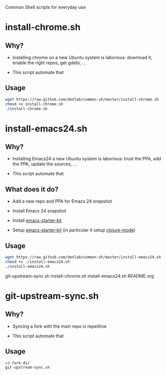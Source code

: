 #+STARTUP: indent

Common Shell scripts for everyday use

* install-chrome.sh

** Why? 

- Installing chrome on a new Ubuntu system is laborious: download it,
  enable the right repos, get gdebi, ...

- This script automate that

** Usage

#+BEGIN_SRC sh
wget https://raw.github.com/denlab/common-sh/master/install-chrome.sh
chmod +x install-chrome.sh
./install-chrome.sh

#+END_SRC

* install-emacs24.sh

** Why? 

- Installing Emacs24 a new Ubuntu system is laborious: trust the PPA,
  add the PPA, update the sources, ...

- This script automate that

** What does it do?

- Add a new repo and PPA for Emacs 24 snapshot

- Install Emacs 24 snapshot

- Install [[https://github.com/technomancy/emacs-starter-kit][emacs-starter-kit]]

- Setup [[https://github.com/technomancy/emacs-starter-kit][emacs-starter-kit]] (in particular it setup [[https://github.com/technomancy/clojure-mode][clojure-mode]])

** Usage

#+BEGIN_SRC sh
wget https://raw.github.com/denlab/common-sh/master/install-emacs24.sh
chmod +x ./install-emacs24.sh
./install-emacs24.sh

#+END_SRC



git-upstream-sync.sh
install-chrome.sh
install-emacs24.sh
README.org


* git-upstream-sync.sh

** Why?

- Syncing a fork with the main repo is repetitive

- This script automate that

** Usage

#+BEGIN_SRC sh
cd fork-dir
git-upstream-sync.sh
#+END_SRC


